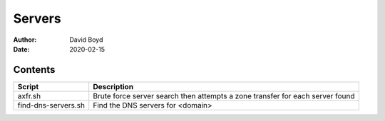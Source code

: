 Servers
#######
:Author: David Boyd
:Date: 2020-02-15

Contents
========

+----------------------+-------------------------------------------------------------------------------+
| Script               | Description                                                                   |
+======================+===============================================================================+
| axfr.sh              | Brute force server search then attempts a zone transfer for each server found |
+----------------------+-------------------------------------------------------------------------------+
| find-dns-servers.sh  | Find the DNS servers for <domain>                                             |
+----------------------+-------------------------------------------------------------------------------+
